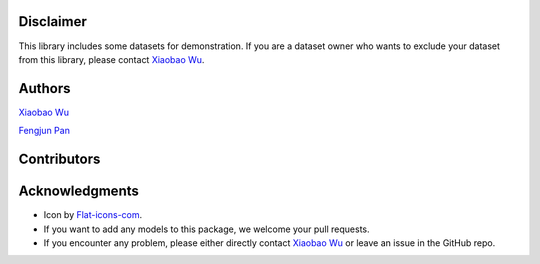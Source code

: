 ============
Disclaimer
============

This library includes some datasets for demonstration. If you are a dataset owner who wants to exclude your dataset from this library, please contact `Xiaobao Wu <xiaobao002@e.ntu.edu.sg>`_.



============
Authors
============

|xiaobao-figure| `Xiaobao Wu <https://bobxwu.github.io>`_

|fengjun-figure| `Fengjun Pan <https://github.com/panFJCharlotte98>`_

.. |xiaobao-figure| image:: https://bobxwu.github.io/img/figure.jpg 
   :target: https://bobxwu.github.io
   :width: 50

.. |fengjun-figure| image:: https://avatars.githubusercontent.com/u/126648078?v=4
    :target: https://github.com/panFJCharlotte98
    :width: 50



============
Contributors
============


.. image:: https://contrib.rocks/image?repo=bobxwu/topmost
        :alt: Contributors





=================
Acknowledgments
=================

- Icon by `Flat-icons-com <https://www.freepik.com/icon/top_671169>`_.
- If you want to add any models to this package, we welcome your pull requests.
- If you encounter any problem, please either directly contact `Xiaobao Wu <xiaobao002@e.ntu.edu.sg>`_ or leave an issue in the GitHub repo.
